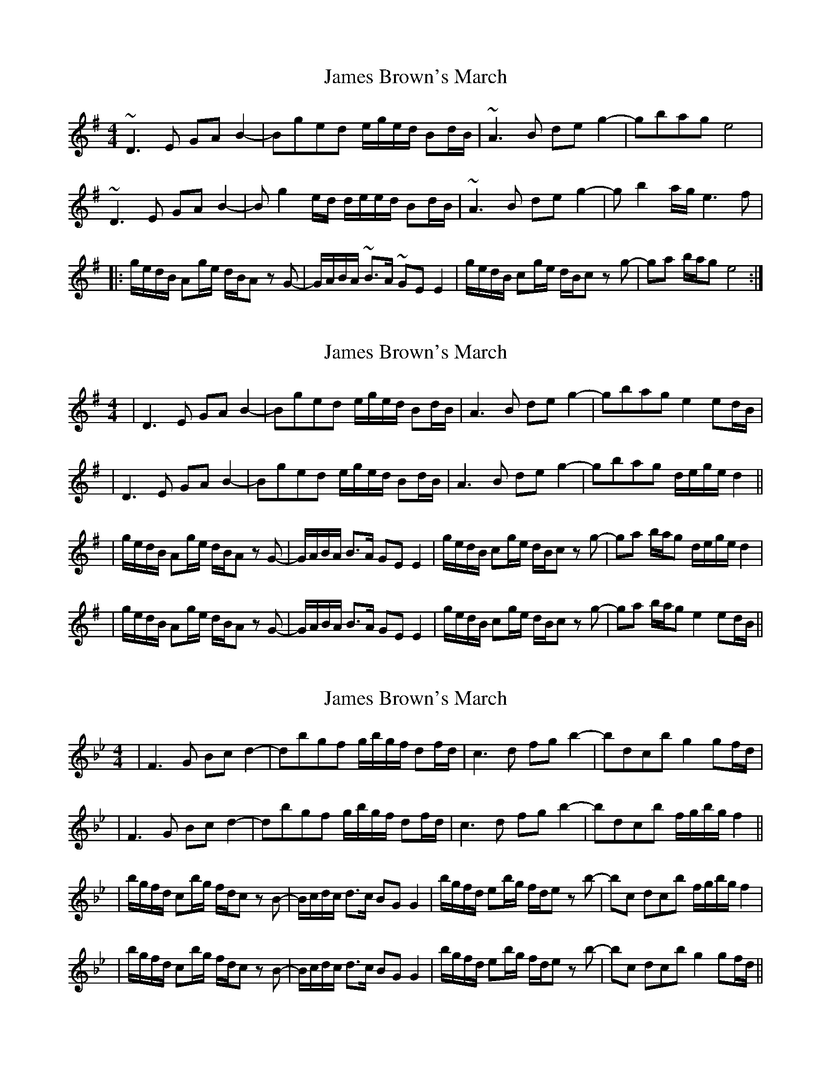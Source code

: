 X: 1
T: James Brown's March
Z: Q
S: https://thesession.org/tunes/3396#setting3396
R: reel
M: 4/4
L: 1/8
K: Gmaj
~D3E GAB2-|Bged e/g/e/d/ Bd/B/|~A3B deg2-|gbag e4|
~D3E GAB2-|B g2 e/d/ d/e/e/d/ Bd/B/|~A3B deg2-|g b2 a/g/ e3 f|
|:g/e/d/B/ Ag/e/ d/B/A z G-|G/A/B/A/ ~B>A ~GE E2| g/e/d/B/ cg/e/ d/B/c z g-|ga b/a/g e4:|
X: 2
T: James Brown's March
Z: JosephC
S: https://thesession.org/tunes/3396#setting16451
R: reel
M: 4/4
L: 1/8
K: Gmaj
|D3E GAB2-|Bged e/g/e/d/ Bd/B/|A3B deg2-|gbag e2ed/B/||D3E GAB2-|Bged e/g/e/d/ Bd/B/|A3B deg2-|gbag d/e/g/e/d2|||g/e/d/B/ Ag/e/ d/B/A z G-|G/A/B/A/ B>A GE E2| g/e/d/B/ cg/e/ d/B/c z g-|ga b/a/g d/e/g/e/d2||g/e/d/B/ Ag/e/ d/B/A z G-|G/A/B/A/ B>A GE E2| g/e/d/B/ cg/e/ d/B/c z g-|ga b/a/g e2ed/B/||
X: 3
T: James Brown's March
Z: Tøm
S: https://thesession.org/tunes/3396#setting25922
R: reel
M: 4/4
L: 1/8
K: Cdor
|F3G Bcd2-|dbgf g/2b/2g/2f/2 df/2d/2|c3d fgb2-|bd’c’b g2gf/2d/2|
|F3G Bcd2-|dbgf g/2b/2g/2f/2 df/2d/2|c3d fgb2-|bd’c’b f/2g/2b/2g/2f2||
|b/2g/2f/2d/2 cb/2g/2 f/2d/2c z B-|B/2c/2d/2c/2 d>c BG G2| b/2g/2f/2d/2 eb/2g/2 f/2d/2e z b-|bc’ d’/2c’/2b f/2g/2b/2g/2f2|
|b/2g/2f/2d/2 cb/2g/2 f/2d/2c z B-|B/2c/2d/2c/2 d>c BG G2| b/2g/2f/2d/2 eb/2g/2 f/2d/2e z b-|bc’ d’/2c’/2b g2gf/2d/2||
